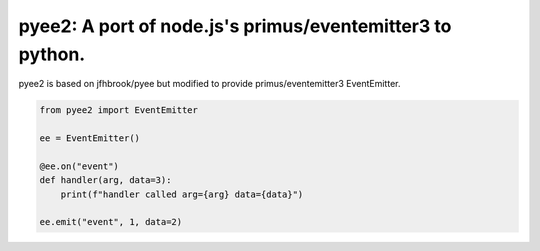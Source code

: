 pyee2: A port of node.js's primus/eventemitter3 to python.
==========================================================

pyee2 is based on jfhbrook/pyee but modified to provide primus/eventemitter3 EventEmitter.

.. code-block:: python

    from pyee2 import EventEmitter

    ee = EventEmitter()

    @ee.on("event")
    def handler(arg, data=3):
        print(f"handler called arg={arg} data={data}")

    ee.emit("event", 1, data=2)

